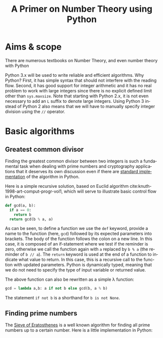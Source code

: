 #+TITLE: A Primer on Number Theory using Python
#+LANGUAGE: en
#+OPTIONS: H:3 num:nil toc:t \n:nil @:t ::t |:t ^:nil -:t f:t *:t TeX:t skip:nil d:nil tags:not-in-toc
#+BIOBLIOGRAPHY: references

* Aims & scope

There are numerous textbooks on Number Theory, and even number theory with Python

Python 3.x will be used to write reliable and efficient algorithms. Why Python? First, it has simple syntax that should not interfere with the reading flow. Second, it has good support for integer arithmetic and it has no real problem to work with large integers since there is no explicit defined limit other than =sys.maxsize=. Note that starting with Python 2.x, it is not even necessary to add an =L= suffix to denote large integers. Using Python 3 instead of Python 2 also means that we will have to manually specify integer division using the =//= operator.


* Basic algorithms

** Greatest common divisor

Finding the greatest common divisor between two integers is such a fundamental task when dealing with prime numbers and cryptography applications that it deserves its own discussion even if there are [[https://docs.python.org/3.6/library/fractions.html#fractions.gcd][standard implementation]] of the algorithm in Python.

Here is a simple recursive solution, based on Euclid algorithm cite:knuth-1998-art-comput-progr-vol1, which will serve to illustrate basic control flow in Python:
#+BEGIN_SRC python
def gcd(a, b):
  if a == 0:
    return b
  return gcd(b % a, a)
#+END_SRC
As can be seen, to define a function we use the =def= keyword, provide a name to the function (here, =gcd=) followed by its expected parameters into brackets. The body of the function follows the colon on a new line. In this case, it is composed of an if-statement where we test if the reminder is zero, otherwise we call the function again with =a= replaced by =b % a= (the reminder of =b // a=). The =return= keyword is used at the end of a function to indicate what value to return. In this case, this is a recursive call to the function with updated parameters. Python is dynamically typed, meaning that we do not need to specify the type of input variable or returned value.

The above function can also be rewritten as a simple λ function:
#+BEGIN_SRC python
gcd = lambda a,b: a if not b else gcd(b, a % b)
#+END_SRC

The statement =if not b= is a shorthand for =b is not None=.


** Finding prime numbers

The [[https://en.wikipedia.org/wiki/Sieve_of_Eratosthenes][Sieve of Eratosthenes]] is a well known algorithm for finding all prime numbers up to a certain number. Here is a little implementation in Python:


